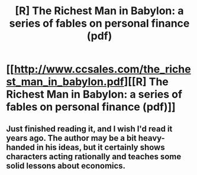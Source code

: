 #+TITLE: [R] The Richest Man in Babylon: a series of fables on personal finance (pdf)

* [[http://www.ccsales.com/the_richest_man_in_babylon.pdf][[R] The Richest Man in Babylon: a series of fables on personal finance (pdf)]]
:PROPERTIES:
:Author: wtfbbc
:Score: 7
:DateUnix: 1458535391.0
:DateShort: 2016-Mar-21
:END:

** Just finished reading it, and I wish I'd read it years ago. The author may be a bit heavy-handed in his ideas, but it certainly shows characters acting rationally and teaches some solid lessons about economics.
:PROPERTIES:
:Author: wtfbbc
:Score: 2
:DateUnix: 1458535584.0
:DateShort: 2016-Mar-21
:END:
